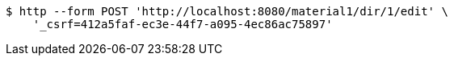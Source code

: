 [source,bash]
----
$ http --form POST 'http://localhost:8080/material1/dir/1/edit' \
    '_csrf=412a5faf-ec3e-44f7-a095-4ec86ac75897'
----